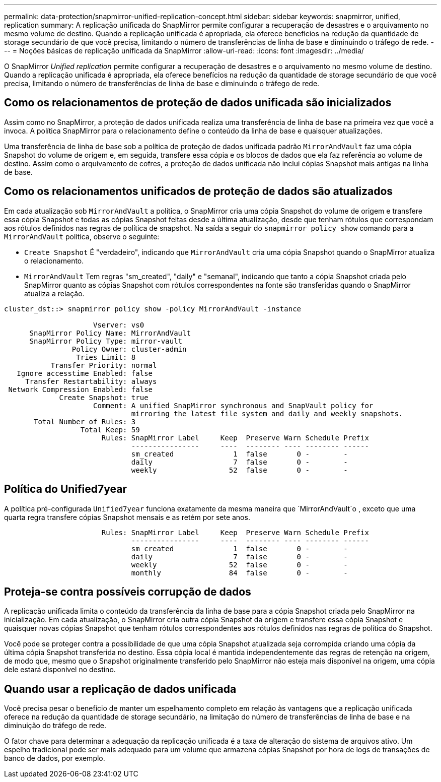 ---
permalink: data-protection/snapmirror-unified-replication-concept.html 
sidebar: sidebar 
keywords: snapmirror, unified, replication 
summary: A replicação unificada do SnapMirror permite configurar a recuperação de desastres e o arquivamento no mesmo volume de destino. Quando a replicação unificada é apropriada, ela oferece benefícios na redução da quantidade de storage secundário de que você precisa, limitando o número de transferências de linha de base e diminuindo o tráfego de rede. 
---
= Noções básicas de replicação unificada da SnapMirror
:allow-uri-read: 
:icons: font
:imagesdir: ../media/


[role="lead"]
O SnapMirror _Unified replication_ permite configurar a recuperação de desastres e o arquivamento no mesmo volume de destino. Quando a replicação unificada é apropriada, ela oferece benefícios na redução da quantidade de storage secundário de que você precisa, limitando o número de transferências de linha de base e diminuindo o tráfego de rede.



== Como os relacionamentos de proteção de dados unificada são inicializados

Assim como no SnapMirror, a proteção de dados unificada realiza uma transferência de linha de base na primeira vez que você a invoca. A política SnapMirror para o relacionamento define o conteúdo da linha de base e quaisquer atualizações.

Uma transferência de linha de base sob a política de proteção de dados unificada padrão `MirrorAndVault` faz uma cópia Snapshot do volume de origem e, em seguida, transfere essa cópia e os blocos de dados que ela faz referência ao volume de destino. Assim como o arquivamento de cofres, a proteção de dados unificada não inclui cópias Snapshot mais antigas na linha de base.



== Como os relacionamentos unificados de proteção de dados são atualizados

Em cada atualização sob `MirrorAndVault` a política, o SnapMirror cria uma cópia Snapshot do volume de origem e transfere essa cópia Snapshot e todas as cópias Snapshot feitas desde a última atualização, desde que tenham rótulos que correspondam aos rótulos definidos nas regras de política de snapshot. Na saída a seguir do `snapmirror policy show` comando para a `MirrorAndVault` política, observe o seguinte:

* `Create Snapshot` É "verdadeiro", indicando que `MirrorAndVault` cria uma cópia Snapshot quando o SnapMirror atualiza o relacionamento.
* `MirrorAndVault` Tem regras "sm_created", "daily" e "semanal", indicando que tanto a cópia Snapshot criada pelo SnapMirror quanto as cópias Snapshot com rótulos correspondentes na fonte são transferidas quando o SnapMirror atualiza a relação.


[listing]
----
cluster_dst::> snapmirror policy show -policy MirrorAndVault -instance

                     Vserver: vs0
      SnapMirror Policy Name: MirrorAndVault
      SnapMirror Policy Type: mirror-vault
                Policy Owner: cluster-admin
                 Tries Limit: 8
           Transfer Priority: normal
   Ignore accesstime Enabled: false
     Transfer Restartability: always
 Network Compression Enabled: false
             Create Snapshot: true
                     Comment: A unified SnapMirror synchronous and SnapVault policy for
                              mirroring the latest file system and daily and weekly snapshots.
       Total Number of Rules: 3
                  Total Keep: 59
                       Rules: SnapMirror Label     Keep  Preserve Warn Schedule Prefix
                              ----------------     ----  -------- ---- -------- ------
                              sm_created              1  false       0 -        -
                              daily                   7  false       0 -        -
                              weekly                 52  false       0 -        -
----


== Política do Unified7year

A política pré-configurada `Unified7year` funciona exatamente da mesma maneira que `MirrorAndVault`o , exceto que uma quarta regra transfere cópias Snapshot mensais e as retém por sete anos.

[listing]
----

                       Rules: SnapMirror Label     Keep  Preserve Warn Schedule Prefix
                              ----------------     ----  -------- ---- -------- ------
                              sm_created              1  false       0 -        -
                              daily                   7  false       0 -        -
                              weekly                 52  false       0 -        -
                              monthly                84  false       0 -        -
----


== Proteja-se contra possíveis corrupção de dados

A replicação unificada limita o conteúdo da transferência da linha de base para a cópia Snapshot criada pelo SnapMirror na inicialização. Em cada atualização, o SnapMirror cria outra cópia Snapshot da origem e transfere essa cópia Snapshot e quaisquer novas cópias Snapshot que tenham rótulos correspondentes aos rótulos definidos nas regras de política do Snapshot.

Você pode se proteger contra a possibilidade de que uma cópia Snapshot atualizada seja corrompida criando uma cópia da última cópia Snapshot transferida no destino. Essa cópia local é mantida independentemente das regras de retenção na origem, de modo que, mesmo que o Snapshot originalmente transferido pelo SnapMirror não esteja mais disponível na origem, uma cópia dele estará disponível no destino.



== Quando usar a replicação de dados unificada

Você precisa pesar o benefício de manter um espelhamento completo em relação às vantagens que a replicação unificada oferece na redução da quantidade de storage secundário, na limitação do número de transferências de linha de base e na diminuição do tráfego de rede.

O fator chave para determinar a adequação da replicação unificada é a taxa de alteração do sistema de arquivos ativo. Um espelho tradicional pode ser mais adequado para um volume que armazena cópias Snapshot por hora de logs de transações de banco de dados, por exemplo.
